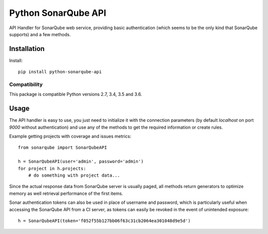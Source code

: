 ====================
Python SonarQube API
====================

API Handler for SonarQube web service, providing basic authentication (which
seems to be the only kind that SonarQube supports) and a few methods.

Installation
============

Install::

    pip install python-sonarqube-api

Compatibility
-------------

This package is compatible Python versions 2.7, 3.4, 3.5 and 3.6.


Usage
=====

The API handler is easy to use, you just need to initialize it with the
connection parameters (by default *localhost* on port *9000* without
authentication) and use any of the methods to get the required information or
create rules.

Example getting projects with coverage and issues metrics::

    from sonarqube import SonarQubeAPI

    h = SonarQubeAPI(user='admin', password='admin')
    for project in h.projects:
        # do something with project data...

Since the actual response data from SonarQube server is usually paged, all
methods return generators to optimize memory as well retrieval performance of
the first items.

Sonar authentication tokens can also be used in place of username and password,
which is particularly useful when accessing the SonarQube API from a CI server,
as tokens can easily be revoked in the event of unintended exposure::

    h = SonarQubeAPI(token='f052f55b127bb06f63c31cb2064ea301048d9e5d')


